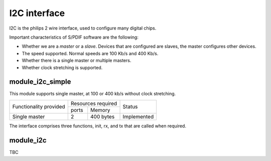 I2C interface
=============

I2C is the philips 2 wire interface, used to configure many digital chips.

Important characteristics of S/PDIF software are the following:

* Whether we are a *master* or a *slave*. Devices that are configured are
  slaves, the master configures other devices. 

* The speed supported. Normal speeds are 100 Kb/s and 400 Kb/s. 

* Whether there is a single master or multiple masters.

* Whether clock stretching is supported.


module_i2c_simple
-----------------

This module supports single master, at 100 or 400 kb/s without clock
stretching.

+---------------------------+-----------------------+------------------------+
| Functionality provided    | Resources required    | Status                 | 
|                           +-----------+-----------+                        |
|                           | ports     | Memory    |                        |
+---------------------------+-----------+-----------+------------------------+
| Single master             | 2         | 400 bytes | Implemented            |
+---------------------------+-----------+-----------+------------------------+

The interface comprises three functions, init, rx, and tx that are called
when required.

module_i2c
----------

TBC

